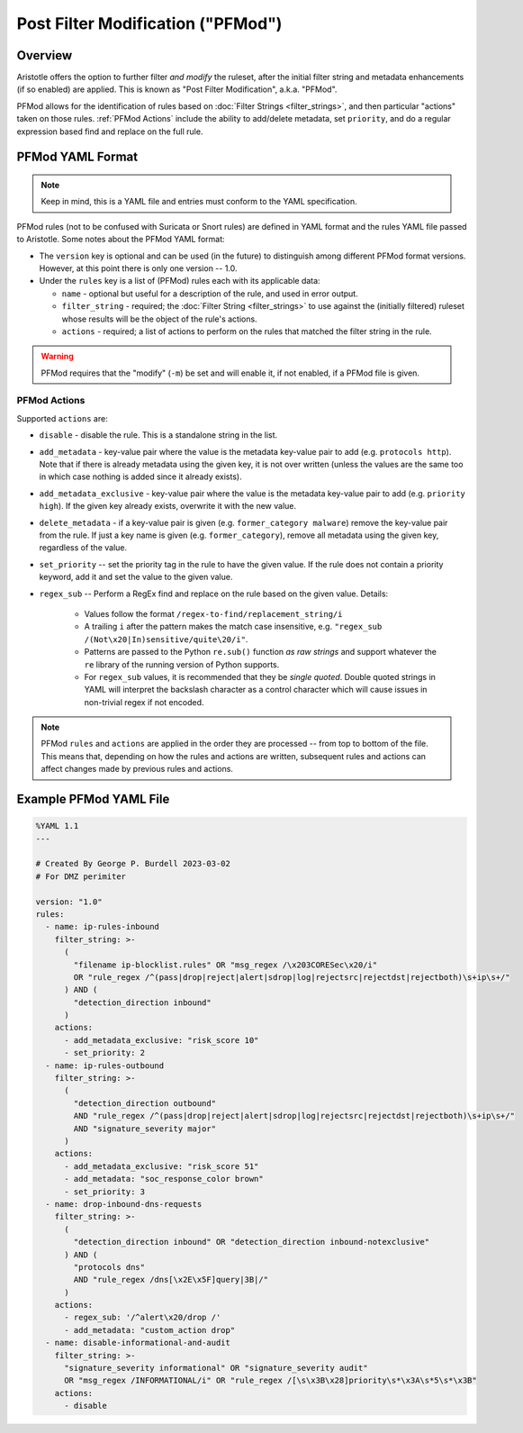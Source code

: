 Post Filter Modification ("PFMod")
==================================

Overview
--------

Aristotle offers the option to further filter *and modify* the ruleset,
after the initial filter string and metadata enhancements (if so enabled)
are applied.  This is known as "Post Filter Modification", a.k.a. "PFMod".

PFMod allows for the identification of rules based on :doc:`Filter Strings <filter_strings>`, and
then particular "actions" taken on those rules.  :ref:`PFMod Actions` include the
ability to add/delete metadata, set ``priority``, and do a regular expression
based find and replace on the full rule.

PFMod YAML Format
-----------------

.. note::
    Keep in mind, this is a YAML file and entries must conform to the YAML specification.

PFMod rules (not to be confused with Suricata or Snort rules) are defined in
YAML format and the rules YAML file passed to Aristotle. Some notes about the
PFMod YAML format:

-  The ``version`` key is optional and can be used (in the future) to distinguish among different
   PFMod format versions.  However, at this point there is only one version -- 1.0.
-  Under the ``rules`` key is a list of (PFMod) rules each with its applicable data:

   -  ``name`` - optional but useful for a description of the rule, and used in error output.
   -  ``filter_string`` - required;  the :doc:`Filter String <filter_strings>` to use against the (initially filtered)
      ruleset whose results will be the object of the rule's actions.
   -  ``actions`` - required;  a list of actions to perform on the rules that matched the filter string
      in the rule.

.. warning:: PFMod requires that the "modify" (``-m``) be set and will enable it, if not enabled,
     if a PFMod file is given.

PFMod Actions
*************

Supported ``actions`` are:

-  ``disable`` - disable the rule.  This is a standalone string in the list.
-  ``add_metadata`` - key-value pair where the value is the metadata key-value pair to add (e.g. ``protocols http``).
   Note that if there is already metadata using the given key, it is not over written (unless the values are the
   same too in which case nothing is added since it already exists).
-  ``add_metadata_exclusive`` - key-value pair where the value is the metadata key-value pair to add (e.g. ``priority high``).
   If the given key already exists, overwrite it with the new value.
-  ``delete_metadata`` - if a key-value pair is given (e.g. ``former_category malware``) remove the key-value pair
   from the rule.  If just a key name is given (e.g. ``former_category``), remove all metadata using the given key,
   regardless of the value.
-  ``set_priority`` -- set the priority tag in the rule to have the given value.  If the rule does not contain
   a priority keyword, add it and set the value to the given value.
-  ``regex_sub`` -- Perform a RegEx find and replace on the rule based on the given value. Details:

    -  Values follow the format ``/regex-to-find/replacement_string/i``
    -  A trailing ``i`` after the pattern makes the match case insensitive,
       e.g. ``"regex_sub /(Not\x20|In)sensitive/quite\20/i"``.
    -  Patterns are passed to the Python ``re.sub()`` function *as raw strings*
       and support whatever the ``re`` library of the running version of Python supports.
    -  For ``regex_sub`` values, it is recommended that they be *single quoted*.  Double
       quoted strings in YAML will interpret the backslash character as a control character
       which will cause issues in non-trivial regex if not encoded.

.. note::
    PFMod ``rules`` and ``actions`` are applied in the order they are processed -- from top to bottom of the file. This
    means that, depending on how the rules and actions are written, subsequent rules and actions can affect changes
    made by previous rules and actions.

Example PFMod YAML File
-----------------------

.. code-block:: yaml

    %YAML 1.1
    ---

    # Created By George P. Burdell 2023-03-02
    # For DMZ perimiter

    version: "1.0"
    rules:
      - name: ip-rules-inbound
        filter_string: >-
          (
            "filename ip-blocklist.rules" OR "msg_regex /\x203CORESec\x20/i"
            OR "rule_regex /^(pass|drop|reject|alert|sdrop|log|rejectsrc|rejectdst|rejectboth)\s+ip\s+/"
          ) AND (
            "detection_direction inbound"
          )
        actions:
          - add_metadata_exclusive: "risk_score 10"
          - set_priority: 2
      - name: ip-rules-outbound
        filter_string: >-
          (
            "detection_direction outbound"
            AND "rule_regex /^(pass|drop|reject|alert|sdrop|log|rejectsrc|rejectdst|rejectboth)\s+ip\s+/"
            AND "signature_severity major"
          )
        actions:
          - add_metadata_exclusive: "risk_score 51"
          - add_metadata: "soc_response_color brown"
          - set_priority: 3
      - name: drop-inbound-dns-requests
        filter_string: >-
          (
            "detection_direction inbound" OR "detection_direction inbound-notexclusive"
          ) AND (
            "protocols dns"
            AND "rule_regex /dns[\x2E\x5F]query|3B|/"
          )
        actions:
          - regex_sub: '/^alert\x20/drop /'
          - add_metadata: "custom_action drop"
      - name: disable-informational-and-audit
        filter_string: >-
          "signature_severity informational" OR "signature_severity audit"
          OR "msg_regex /INFORMATIONAL/i" OR "rule_regex /[\s\x3B\x28]priority\s*\x3A\s*5\s*\x3B"
        actions:
          - disable

